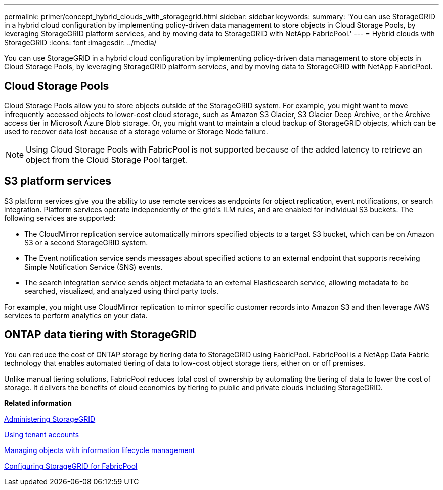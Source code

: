 ---
permalink: primer/concept_hybrid_clouds_with_storagegrid.html
sidebar: sidebar
keywords: 
summary: 'You can use StorageGRID in a hybrid cloud configuration by implementing policy-driven data management to store objects in Cloud Storage Pools, by leveraging StorageGRID platform services, and by moving data to StorageGRID with NetApp FabricPool.'
---
= Hybrid clouds with StorageGRID
:icons: font
:imagesdir: ../media/

[.lead]
You can use StorageGRID in a hybrid cloud configuration by implementing policy-driven data management to store objects in Cloud Storage Pools, by leveraging StorageGRID platform services, and by moving data to StorageGRID with NetApp FabricPool.

== Cloud Storage Pools

Cloud Storage Pools allow you to store objects outside of the StorageGRID system. For example, you might want to move infrequently accessed objects to lower-cost cloud storage, such as Amazon S3 Glacier, S3 Glacier Deep Archive, or the Archive access tier in Microsoft Azure Blob storage. Or, you might want to maintain a cloud backup of StorageGRID objects, which can be used to recover data lost because of a storage volume or Storage Node failure.

NOTE: Using Cloud Storage Pools with FabricPool is not supported because of the added latency to retrieve an object from the Cloud Storage Pool target.

== S3 platform services

S3 platform services give you the ability to use remote services as endpoints for object replication, event notifications, or search integration. Platform services operate independently of the grid's ILM rules, and are enabled for individual S3 buckets. The following services are supported:

* The CloudMirror replication service automatically mirrors specified objects to a target S3 bucket, which can be on Amazon S3 or a second StorageGRID system.
* The Event notification service sends messages about specified actions to an external endpoint that supports receiving Simple Notification Service (SNS) events.
* The search integration service sends object metadata to an external Elasticsearch service, allowing metadata to be searched, visualized, and analyzed using third party tools.

For example, you might use CloudMirror replication to mirror specific customer records into Amazon S3 and then leverage AWS services to perform analytics on your data.

== ONTAP data tiering with StorageGRID

You can reduce the cost of ONTAP storage by tiering data to StorageGRID using FabricPool. FabricPool is a NetApp Data Fabric technology that enables automated tiering of data to low-cost object storage tiers, either on or off premises.

Unlike manual tiering solutions, FabricPool reduces total cost of ownership by automating the tiering of data to lower the cost of storage. It delivers the benefits of cloud economics by tiering to public and private clouds including StorageGRID.

*Related information*

http://docs.netapp.com/sgws-115/topic/com.netapp.doc.sg-admin/home.html[Administering StorageGRID]

http://docs.netapp.com/sgws-115/topic/com.netapp.doc.sg-tenant-admin/home.html[Using tenant accounts]

http://docs.netapp.com/sgws-115/topic/com.netapp.doc.sg-ilm/home.html[Managing objects with information lifecycle management]

http://docs.netapp.com/sgws-115/topic/com.netapp.doc.sg-fabric/home.html[Configuring StorageGRID for FabricPool]
